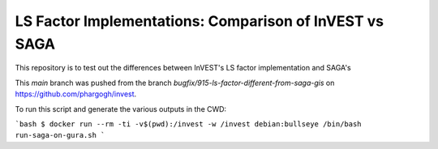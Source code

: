 LS Factor Implementations: Comparison of InVEST vs SAGA
=======================================================

This repository is to test out the differences between InVEST's LS factor
implementation and SAGA's

This `main` branch was pushed from the branch
`bugfix/915-ls-factor-different-from-saga-gis` on
https://github.com/phargogh/invest.

To run this script and generate the various outputs in the CWD:

```bash
$ docker run --rm -ti -v$(pwd):/invest -w /invest debian:bullseye /bin/bash run-saga-on-gura.sh
```

